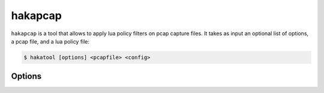 
hakapcap
========

.. program:: hakapcap

``hakapcap`` is a tool that allows to apply lua policy filters
on pcap capture files.
It takes as input an optional list of options, a pcap file, and a 
lua policy file:

.. code-block:: console

     $ hakatool [options] <pcapfile> <config>

Options
-------

.. option:: -h, --help

    Display usage and options information.

.. option:: --version

    Display version information.

.. option:: -d, --debug

    Display debug output.

.. option:: --pass-through

    Run in pass-through mode (probe mode).

.. option:: -o <output>

    Save unfiltered packets.

.. option:: --lua-debug

    Start `hakapcap` and automatically attach the Lua debugger.
